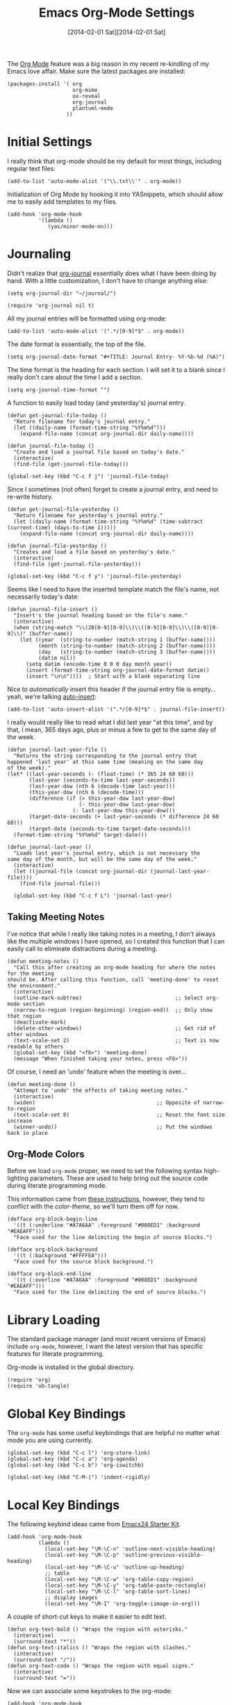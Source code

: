 #+TITLE:  Emacs Org-Mode Settings
#+AUTHOR: Howard Abrams
#+EMAIL:  howard.abrams@gmail.com
#+DATE:   [2014-02-01 Sat][2014-02-01 Sat]
#+TAGS:   emacs

The [[http://orgmode.org][Org Mode]] feature was a big reason in my recent re-kindling of my
Emacs love affair. Make sure the latest packages are installed:

#+BEGIN_SRC elisp
  (packages-install '( org
                       org-mime
                       ox-reveal
                       org-journal
                       plantuml-mode
                     ))
#+END_SRC

* Initial Settings

  I really think that org-mode should be my default for most things,
  including regular text files:

#+BEGIN_SRC elisp
  (add-to-list 'auto-mode-alist '("\\.txt\\'" . org-mode))
#+END_SRC

   Initialization of Org Mode by hooking it into YASnippets, which
   should allow me to easily add templates to my files.

#+BEGIN_SRC elisp
  (add-hook 'org-mode-hook
            '(lambda ()
               (yas/minor-mode-on)))
#+END_SRC

* Journaling

   Didn't realize that [[http://www.emacswiki.org/emacs/OrgJournal][org-journal]] essentially does what I have been
   doing by hand. With a little customization, I don't have to change
   anything else:

#+BEGIN_SRC elisp
  (setq org-journal-dir "~/journal/")

  (require 'org-journal nil t)
#+END_SRC

   All my journal entries will be formatted using org-mode:

#+BEGIN_SRC elisp
  (add-to-list 'auto-mode-alist '(".*/[0-9]*$" . org-mode))
#+END_SRC

   The date format is essentially, the top of the file.

#+BEGIN_SRC elisp
  (setq org-journal-date-format "#+TITLE: Journal Entry- %Y-%b-%d (%A)")
#+END_SRC

   The time format is the heading for each section. I will set it to a
   blank since I really don't care about the time I add a section.

#+BEGIN_SRC elisp
  (setq org-journal-time-format "")
#+END_SRC

    A function to easily load today (and yesterday's) journal entry.

#+BEGIN_SRC elisp
  (defun get-journal-file-today ()
    "Return filename for today's journal entry."
    (let ((daily-name (format-time-string "%Y%m%d")))
      (expand-file-name (concat org-journal-dir daily-name))))

  (defun journal-file-today ()
    "Create and load a journal file based on today's date."
    (interactive)
    (find-file (get-journal-file-today)))

  (global-set-key (kbd "C-c f j") 'journal-file-today)
#+END_SRC

    Since I sometimes (not often) forget to create a journal entry,
    and need to re-write history.

#+BEGIN_SRC elisp
    (defun get-journal-file-yesterday ()
      "Return filename for yesterday's journal entry."
      (let ((daily-name (format-time-string "%Y%m%d" (time-subtract (current-time) (days-to-time 1)))))
        (expand-file-name (concat org-journal-dir daily-name))))

    (defun journal-file-yesterday ()
      "Creates and load a file based on yesterday's date."
      (interactive)
      (find-file (get-journal-file-yesterday)))

    (global-set-key (kbd "C-c f y") 'journal-file-yesterday)
#+END_SRC

    Seems like I need to have the inserted template match the file's
    name, not necessarily today's date:

  #+BEGIN_SRC elisp
    (defun journal-file-insert ()
      "Insert's the journal heading based on the file's name."
      (interactive)
      (when (string-match "\\(20[0-9][0-9]\\)\\([0-9][0-9]\\)\\([0-9][0-9]\\)" (buffer-name))
        (let ((year  (string-to-number (match-string 1 (buffer-name))))
              (month (string-to-number (match-string 2 (buffer-name))))
              (day   (string-to-number (match-string 3 (buffer-name))))
              (datim nil))
          (setq datim (encode-time 0 0 0 day month year))
          (insert (format-time-string org-journal-date-format datim))
          (insert "\n\n"))))  ; Start with a blank separating line
  #+END_SRC

    Nice to /automatically/ insert this header if the journal entry
    file is empty...yeah, we're talking [[https://www.gnu.org/software/emacs/manual/html_node/autotype/Autoinserting.html][auto-insert]]:

  #+BEGIN_SRC elisp
    (add-to-list 'auto-insert-alist '(".*/[0-9]*$" . journal-file-insert))
  #+END_SRC

    I really would really like to read what I did last year "at this
    time", and by that, I mean, 365 days ago, plus or minus a few to get
    to the same day of the week.

#+BEGIN_SRC elisp
  (defun journal-last-year-file ()
    "Returns the string corresponding to the journal entry that
  happened 'last year' at this same time (meaning on the same day
  of the week)."
  (let* ((last-year-seconds (- (float-time) (* 365 24 60 60)))
         (last-year (seconds-to-time last-year-seconds))
         (last-year-dow (nth 6 (decode-time last-year)))
         (this-year-dow (nth 6 (decode-time)))
         (difference (if (> this-year-dow last-year-dow)
                         (- this-year-dow last-year-dow)
                       (- last-year-dow this-year-dow)))
         (target-date-seconds (+ last-year-seconds (* difference 24 60 60)))
         (target-date (seconds-to-time target-date-seconds)))
    (format-time-string "%Y%m%d" target-date)))

  (defun journal-last-year ()
    "Loads last year's journal entry, which is not necessary the
  same day of the month, but will be the same day of the week."
    (interactive)
    (let ((journal-file (concat org-journal-dir (journal-last-year-file))))
      (find-file journal-file)))

    (global-set-key (kbd "C-c f L") 'journal-last-year)
  #+END_SRC

** Taking Meeting Notes

    I've notice that while I really like taking notes in a meeting, I
    don't always like the multiple windows I have opened, so I created
    this function that I can easily call to eliminate distractions
    during a meeting.

#+BEGIN_SRC elisp
(defun meeting-notes ()
  "Call this after creating an org-mode heading for where the notes for the meeting
should be. After calling this function, call 'meeting-done' to reset the environment."
  (interactive)
  (outline-mark-subtree)                              ;; Select org-mode section
  (narrow-to-region (region-beginning) (region-end))  ;; Only show that region
  (deactivate-mark)
  (delete-other-windows)                              ;; Get rid of other windows
  (text-scale-set 2)                                  ;; Text is now readable by others
  (global-set-key (kbd "<f6>") 'meeting-done)
  (message "When finished taking your notes, press <F6>"))
#+END_SRC

    Of course, I need an 'undo' feature when the meeting is over...

#+BEGIN_SRC elisp
(defun meeting-done ()
  "Attempt to 'undo' the effects of taking meeting notes."
  (interactive)
  (widen)                                       ;; Opposite of narrow-to-region
  (text-scale-set 0)                            ;; Reset the font size increase
  (winner-undo))                                ;; Put the windows back in place
#+END_SRC

** Org-Mode Colors

  Before we load =org-mode= proper, we need to set the following
  syntax high-lighting parameters. These are used to help bring out
  the source code during literate programming mode.

  This information came from [[http://orgmode.org/worg/org-contrib/babel/examples/fontify-src-code-blocks.html][these instructions]], however, they tend
  to conflict with the /color-theme/, so we'll turn them off for now.

#+BEGIN_SRC elisp
  (defface org-block-begin-line
    '((t (:underline "#A7A6AA" :foreground "#008ED1" :background "#EAEAFF")))
    "Face used for the line delimiting the begin of source blocks.")

  (defface org-block-background
    '((t (:background "#FFFFEA")))
    "Face used for the source block background.")

  (defface org-block-end-line
    '((t (:overline "#A7A6AA" :foreground "#008ED1" :background "#EAEAFF")))
    "Face used for the line delimiting the end of source blocks.")
#+END_SRC

* Library Loading

   The standard package manager (and most recent versions of Emacs)
   include =org-mode=, however, I want the latest version that has
   specific features for literate programming.

   Org-mode is installed in the global directory.

#+BEGIN_SRC elisp
  (require 'org)
  (require 'ob-tangle)
#+END_SRC

* Global Key Bindings

   The =org-mode= has some useful keybindings that are helpful no
   matter what mode you are using currently.

#+BEGIN_SRC elisp
  (global-set-key (kbd "C-c l") 'org-store-link)
  (global-set-key (kbd "C-c a") 'org-agenda)
  (global-set-key (kbd "C-c b") 'org-iswitchb)

  (global-set-key (kbd "C-M-|") 'indent-rigidly)
#+END_SRC

* Local Key Bindings

  The following keybind ideas came from [[http://eschulte.github.io/emacs24-starter-kit/starter-kit-org.html][Emacs24 Starter Kit]].

#+BEGIN_SRC elisp
(add-hook 'org-mode-hook
          (lambda ()
            (local-set-key "\M-\C-n" 'outline-next-visible-heading)
            (local-set-key "\M-\C-p" 'outline-previous-visible-heading)
            (local-set-key "\M-\C-u" 'outline-up-heading)
            ;; table
            (local-set-key "\M-\C-w" 'org-table-copy-region)
            (local-set-key "\M-\C-y" 'org-table-paste-rectangle)
            (local-set-key "\M-\C-l" 'org-table-sort-lines)
            ;; display images
            (local-set-key "\M-I" 'org-toggle-iimage-in-org)))
#+END_SRC

   A couple of short-cut keys to make it easier to edit text.

#+BEGIN_SRC elisp
  (defun org-text-bold () "Wraps the region with asterisks."
    (interactive)
    (surround-text "*"))
  (defun org-text-italics () "Wraps the region with slashes."
    (interactive)
    (surround-text "/"))
  (defun org-text-code () "Wraps the region with equal signs."
    (interactive)
    (surround-text "="))
#+END_SRC

   Now we can associate some keystrokes to the org-mode:

#+BEGIN_SRC elisp
  (add-hook 'org-mode-hook
        (lambda ()
          (local-set-key (kbd "A-b") 'org-text-bold)
          (local-set-key (kbd "s-b") 'org-text-bold)    ;; For Linux
          (local-set-key (kbd "A-i") 'org-text-italics)
          (local-set-key (kbd "s-i") 'org-text-italics)
          (local-set-key (kbd "A-=") 'org-text-code)
          (local-set-key (kbd "s-=") 'org-text-code)))
#+END_SRC

* Speed Keys

   If point is at the beginning of a headline or code block in
   org-mode, single keys do fun things. See =org-speed-command-help=
   for details (or hit the ? key at a headline).

#+BEGIN_SRC elisp
  (setq org-use-speed-commands t)
#+END_SRC

* Specify the Org Directories

   I keep all my =org-mode= files in a few directories, and I would
   like them automatically searched when I generate agendas.

#+BEGIN_SRC elisp
(setq org-agenda-files '("~/Dropbox/org/personal"
                         "~/Dropbox/org/technical"
                         "~/Dropbox/org/project"))
#+END_SRC

* Auto Note Capturing

   Let's say you were in the middle of something, but would like to
   /take a quick note/, but without affecting the file you are
   working on. This is called a "capture", and is bound to the
   following key:

   #+BEGIN_SRC elisp
    (global-set-key (kbd "C-c c") 'org-capture)
   #+END_SRC

   This will bring up a list of /note capturing templates/. I actually
   override this in my [[file:emacs-local.org::*Org%20Configuration][system-specific "local" configuration]] file.

   #+BEGIN_SRC elisp
     (defun ha/first-header ()
         (goto-char (point-min))
         (search-forward-regexp "^\* ")
         (beginning-of-line 1)
         (point))

     ;; General notes go into this file:
     (setq org-default-notes-file "~/personal/@SUMMARY.org")
     (setq org-default-tasks-file "~/personal/tasks.org")

     (setq org-capture-templates
           '(("n" "Thought or Note"  entry
              (file org-default-notes-file)
              "* %?\n\n  %i\n\n  See: %a" :empty-lines 1)
             ("j" "Journal Note"     entry
              (file (get-journal-file-today))
              "* %?\n\n  %i\n\n  From: %a" :empty-lines 1)
             ("t" "Task Entry"        entry
              (file+function org-default-tasks-file ha/first-header)
              "* %?\n\n  %i\n\n  From: %a" :empty-lines 1)
             ("w" "Website Announcement" entry
              (file+function "~/website/index.org" ha/first-header)
              "* %?
       :PROPERTIES:
       :PUBDATE: %t
       :END:
       ,#+HTML: <div class=\"date\">%<%e %b %Y></div>

       %i

       [[%F][Read more...]" :empty-lines 1)))

   #+END_SRC

   After you have selected the template, you type in your note and hit
   =C-c C-c= to store it in the file listed above.

   Just remember, at some point to hit =C-c C-w= to /refile/ that note
   in the appropriate place.

* Org and Trello

  Using [[https://github.com/org-trello/org-trello][org-trello]] to sync particular org-mode files with [[https://trello.com/b/Kp6XZg2b][trello.com]]

  #+BEGIN_SRC elisp
    (defun ha/org-trello-sync ()
      (interactive)
      (when (require 'org-trello nil t)
        (org-trello-mode 1)
        (org-trello/sync-buffer t)))

    (global-set-key (kbd "S-<f1>") 'ha/org-trello-sync)
  #+END_SRC

* Export Settings

    To make the =org-mode= export defaults closer to my liking
    (without having to put specific #+PROPERTY commands), start by
    =describe-variable= the =org-export-plist-vars= variable.

    This returns the list of variables that can be customized:

#+BEGIN_SRC elisp
  (setq org-export-with-section-numbers nil)
  (setq org-export-with-toc nil)
  (setq org-export-skip-text-before-1st-heading nil)

  (setq org-export-html-postamble nil) ;; don't need any gunk at end

  (setq org-export-creator-info nil)
  (setq org-export-email-info nil)
  (setq org-export-author-info nil)
  (setq org-export-time-stamp-file nil)
  (setq org-export-html-with-timestamp nil)
#+END_SRC

* Narrowing and Widening

  After reading [[http://endlessparentheses.com/emacs-narrow-or-widen-dwim.html][this article]], I decided to expand how I narrow/widen
  buffer sections in org-mode. This is specific to org-mode, as I
  often like to see the surrounding code using =fancy-narrow= as
  explained in my [[file:emacs.org::*Expand%20Region][Expand Region]] section.

  #+BEGIN_SRC elisp
    (defun org-narrow-or-widen-dwim (p)
      "If the buffer is narrowed, it widens. Otherwise, it narrows intelligently.
    Intelligently means: region, org-src-block, org-subtree, or defun,
    whichever applies first.
    Narrowing to org-src-block actually calls `org-edit-src-code'.

    With prefix P, don't widen, just narrow even if buffer is already
    narrowed."
      (interactive "P")
      (declare (interactive-only))
      (cond ((and (buffer-narrowed-p) (not p)) (widen))
            ((region-active-p)
             (narrow-to-region (region-beginning) (region-end)))
            ((derived-mode-p 'org-mode)
             (cond ((ignore-errors (org-edit-src-code))
                    (delete-other-windows))
                   ((org-at-block-p)
                    (org-narrow-to-block))
                   (t (org-narrow-to-subtree))))
            (t (narrow-to-defun))))

    (global-set-key (kbd "C-x n o") 'org-narrow-or-widen-dwim)
  #+END_SRC

    According to [[http://endlessparentheses.com/emacs-narrow-or-widen-dwim.html][the narrow-widen article]], we can have =C-x C-s= get
    out of editing org-mode source code blocks:

    #+BEGIN_SRC elisp
      (eval-after-load 'org-src
        '(define-key org-src-mode-map
           "\C-x\C-s" #'org-edit-src-exit))
    #+END_SRC
* Presentations

   Currently generating presentations from my org-mode files using
   [[https://github.com/hakimel/reveal.js/][reveal.js]] and [[https://github.com/yjwen/org-reveal][org-reveal]].

#+BEGIN_SRC elisp
  (when (require 'ox-reveal nil t)

    (setq org-reveal-root (concat "file://" (getenv "HOME") "/Public/reveal.js"))
    (setq org-reveal-postamble "Howard Abrams"))
#+END_SRC

   Displaying the headers using various bullets are nice for my presentations.

#+BEGIN_SRC elisp
  (when (require 'org-bullets nil t)
    (add-hook 'org-mode-hook (lambda () (org-bullets-mode 1))))
#+END_SRC

* MobileOrg

   I use [[http://mobileorg.ncogni.to/doc/getting-started/using-dropbox/][Dropbox with MobileOrg]] in order to read my notes on my iPad.

   The "global" location of my Org files on my local system:

#+BEGIN_SRC elisp
  (setq org-directory "~/Dropbox/org/personal")
#+END_SRC

   Set the name of the file where new notes will be stored

#+BEGIN_SRC elisp
  (setq org-mobile-inbox-for-pull "~/Dropbox/org/flagged.org")
#+END_SRC

   Set to <your Dropbox root directory>/MobileOrg.

#+BEGIN_SRC elisp
  (setq org-mobile-directory "~/Dropbox/Apps/MobileOrg")
#+END_SRC

   To get this going, we just need to: =M-x org-mobile-push=

* The Tower of Babel

   The trick to literate programming is in the [[http://orgmode.org/worg/org-contrib/babel/intro.html][Babel project]], which
   allows org-mode to not only interpret source code blocks, but
   evaluate them and tangle them out to a file.

   #+BEGIN_SRC elisp
     (org-babel-do-load-languages
      'org-babel-load-languages
      '((sh         . t)
        (js         . t)
        (emacs-lisp . t)
        (perl       . t)
        (scala      . t)
        (clojure    . t)
        (python     . t)
        (ruby       . t)
        (dot        . t)
        (css        . t)
        (plantuml   . t)))
   #+END_SRC

   Make the code pretty:

   #+BEGIN_SRC elisp
     (setq org-src-fontify-natively t)
   #+END_SRC

   I want CoffeeScript to be supported in org-mode, but I need to do
   it myself at the moment.

#+BEGIN_SRC elisp
  (when (locate-library "ob-coffee")
      (require 'ob-coffee))
#+END_SRC

   It seems to automatically recognize the language used in a source
   block, but if not, call =org-babel-lob-ingest= to add all the
   languages from the code block into the list that Babel supports.
   Keystroke: =C-c C-v i=.

** Just Evaluate It

    I'm normally fine with having my code automatically evaluated.

#+BEGIN_SRC elisp
  (setq org-confirm-babel-evaluate nil)
#+END_SRC

** Font Coloring in Code Blocks

#+BEGIN_SRC elisp
   ; (setq org-src-fontify-natively t)
   (setq org-src-tab-acts-natively t)

   (define-key personal-global-map (kbd "S-f") 'org-src-fontify-buffer)
   (define-key personal-global-map (kbd "f") 'org-src-fontify-block)
#+END_SRC

    Normally, fontifying the individual code blocks makes it
    impossible to work with, so instead of turning it on at the global
    level for all blocks, I created a couple of keystrokes to
    selectively colorize one block at a time.

* Technical Artifacts

  Need to provide the =init-org-mode= so that I can require this
  package.

#+BEGIN_SRC elisp
  (provide 'init-org-mode)
#+END_SRC

  Before you can build this on a new system, make sure that you put
  the cursor over any of these properties, and hit: =C-c C-c=

#+DESCRIPTION: A literate programming version of my Emacs Initialization of Org-Mode
#+PROPERTY:    results silent
#+PROPERTY:    tangle ~/.emacs.d/elisp/init-org-mode.el
#+PROPERTY:    eval no-export
#+PROPERTY:    comments org
#+OPTIONS:     num:nil toc:nil todo:nil tasks:nil tags:nil
#+OPTIONS:     skip:nil author:nil email:nil creator:nil timestamp:nil
#+INFOJS_OPT:  view:nil toc:nil ltoc:t mouse:underline buttons:0 path:http://orgmode.org/org-info.js
